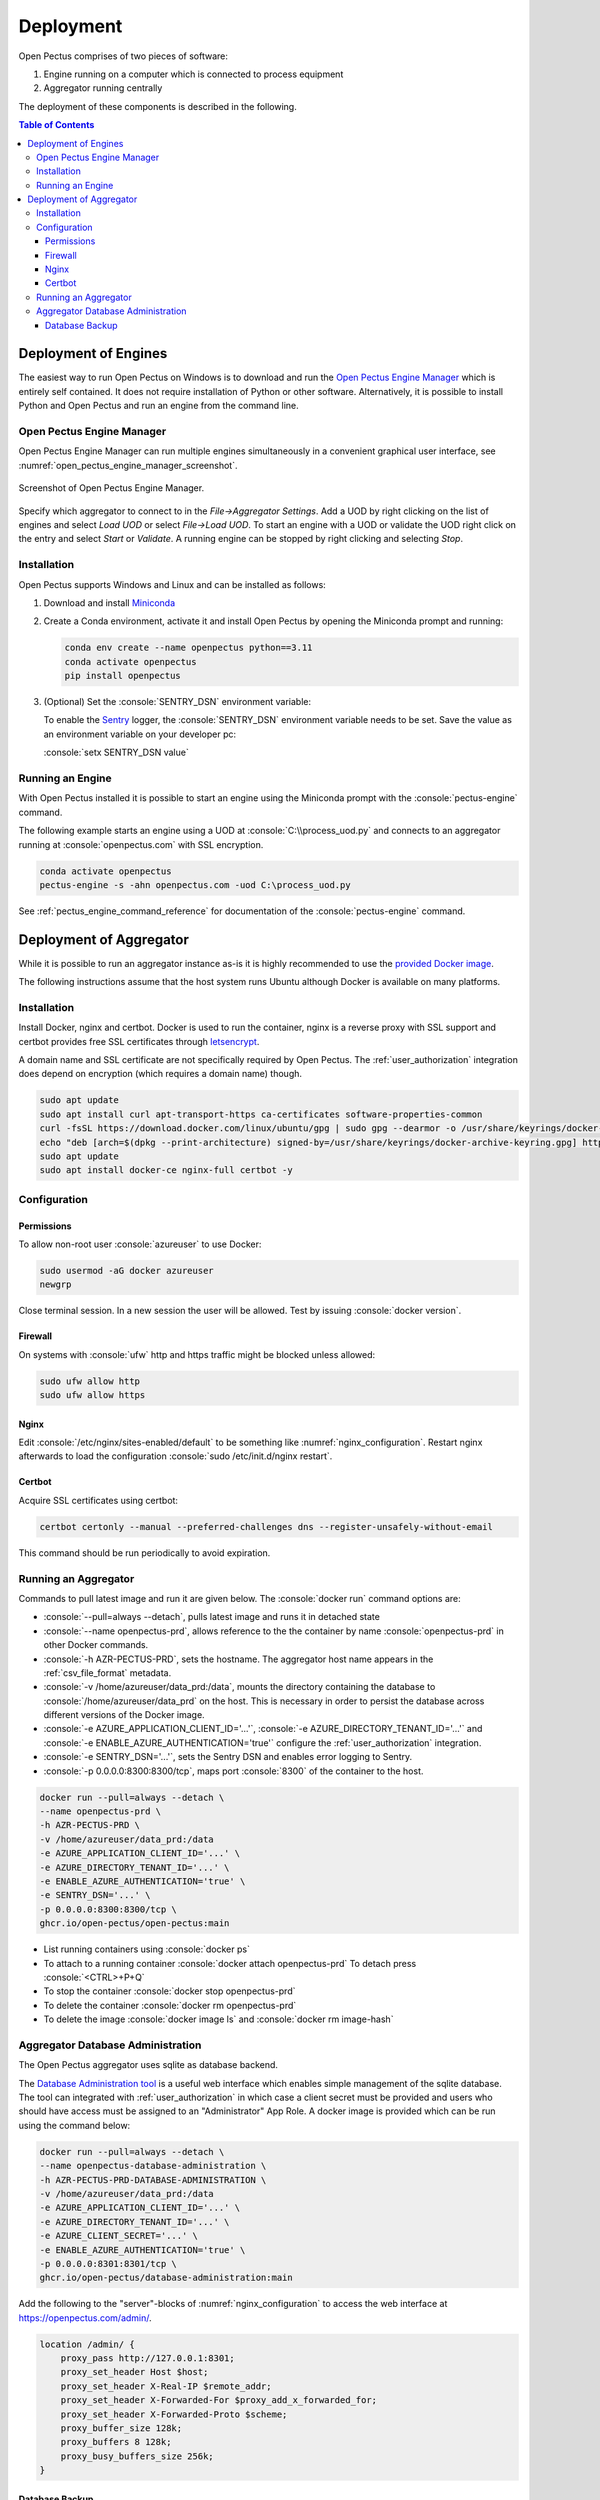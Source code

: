 .. role:: console(code)
   :language: console

Deployment
==========
Open Pectus comprises of two pieces of software:

#. Engine running on a computer which is connected to process equipment
#. Aggregator running centrally

The deployment of these components is described in the following.

.. contents:: Table of Contents
  :local:
  :depth: 3


Deployment of Engines
---------------------
.. _Miniconda: https://docs.conda.io/en/latest/miniconda.html
.. _Sentry: https://sentry.io
.. _Open Pectus Engine Manager: https://github.com/Open-Pectus/Engine-Manager-GUI/releases/download/release/Open.Pectus.Engine.Manager.exe


The easiest way to run Open Pectus on Windows is to download and run the `Open Pectus Engine Manager`_ which is entirely self contained. It does not require installation of Python or other software.
Alternatively, it is possible to install Python and Open Pectus and run an engine from the command line.

Open Pectus Engine Manager
^^^^^^^^^^^^^^^^^^^^^^^^^^
Open Pectus Engine Manager can run multiple engines simultaneously in a convenient graphical user interface, see :numref:`open_pectus_engine_manager_screenshot`.

.. _open_pectus_engine_manager_screenshot:
.. figure:: static/open-pectus-engine-manager-screenshot.png
   :class: no-scaled-link
   :align: center
   :width: 600 px
   :alt: Screenshot of Open Pectus Engine Manager user interface.

   Screenshot of Open Pectus Engine Manager.

Specify which aggregator to connect to in the `File→Aggregator Settings`.
Add a UOD by right clicking on the list of engines and select `Load UOD` or select `File→Load UOD`.
To start an engine with a UOD or validate the UOD right click on the entry and select `Start` or `Validate`.
A running engine can be stopped by right clicking and selecting `Stop`.

Installation
^^^^^^^^^^^^
Open Pectus supports Windows and Linux and can be installed as follows:

#. Download and install Miniconda_
#. Create a Conda environment, activate it and install Open Pectus by opening the Miniconda prompt and running:

   .. code-block:: console

      conda env create --name openpectus python==3.11
      conda activate openpectus
      pip install openpectus

#. (Optional) Set the :console:`SENTRY_DSN` environment variable:

   To enable the Sentry_ logger, the :console:`SENTRY_DSN` environment variable needs to be set.
   Save the value as an environment variable on your developer pc:

   :console:`setx SENTRY_DSN value`

Running an Engine
^^^^^^^^^^^^^^^^^
With Open Pectus installed it is possible to start an engine using the Miniconda prompt with the :console:`pectus-engine` command.

The following example starts an engine using a UOD at :console:`C:\\process_uod.py` and connects to an aggregator running at :console:`openpectus.com` with SSL encryption.

.. code-block:: console

   conda activate openpectus
   pectus-engine -s -ahn openpectus.com -uod C:\process_uod.py


See :ref:`pectus_engine_command_reference` for documentation of the :console:`pectus-engine` command.


Deployment of Aggregator
------------------------
.. _provided Docker image: https://github.com/Open-Pectus/Open-Pectus/pkgs/container/open-pectus

While it is possible to run an aggregator instance as-is it is highly recommended to use the `provided Docker image`_.

The following instructions assume that the host system runs Ubuntu although Docker is available on many platforms.

Installation
^^^^^^^^^^^^
.. _letsencrypt: https://letsencrypt.org/

Install Docker, nginx and certbot. Docker is used to run the container, nginx is a reverse proxy with SSL support and certbot provides free SSL certificates through letsencrypt_.

A domain name and SSL certificate are not specifically required by Open Pectus. The :ref:`user_authorization` integration does depend on encryption (which requires a domain name) though.

.. code-block:: console

   sudo apt update
   sudo apt install curl apt-transport-https ca-certificates software-properties-common
   curl -fsSL https://download.docker.com/linux/ubuntu/gpg | sudo gpg --dearmor -o /usr/share/keyrings/docker-archive-keyring.gpg
   echo "deb [arch=$(dpkg --print-architecture) signed-by=/usr/share/keyrings/docker-archive-keyring.gpg] https://download.docker.com/linux/ubuntu $(lsb_release -cs) stable" | sudo tee /etc/apt/sources.list.d/docker.list > /dev/null
   sudo apt update
   sudo apt install docker-ce nginx-full certbot -y

Configuration
^^^^^^^^^^^^^

Permissions
```````````
To allow non-root user :console:`azureuser` to use Docker:

.. code-block:: console

   sudo usermod -aG docker azureuser
   newgrp

Close terminal session. In a new session the user will be allowed. Test by issuing :console:`docker version`.

Firewall
````````
On systems with :console:`ufw` http and https traffic might be blocked unless allowed:

.. code-block:: console

   sudo ufw allow http
   sudo ufw allow https

Nginx
`````
Edit :console:`/etc/nginx/sites-enabled/default` to be something like :numref:`nginx_configuration`. Restart nginx afterwards to load the configuration :console:`sudo /etc/init.d/nginx restart`.


.. _nginx_configuration:
.. code-block:: yaml
   :caption: Nginx configuration :console:`/etc/nginx/sites-enabled/default`

    server {
        # Delete from here <--
        if ($host = openpectus.com) {
            return 301 https://$host$request_uri;
        } # managed by Certbot
        # --> to here if you do not use ssl.
        listen 80;
        server_name openpectus.com;
        location / {
            proxy_pass http://127.0.0.1:8300;
            # WebSocket support
            proxy_http_version 1.1;
            proxy_set_header Upgrade $http_upgrade;
            proxy_set_header Connection "upgrade";
            proxy_read_timeout 86400;
        }
    }

    server {
        listen 443 ssl;
        server_name openpectus.com;
        ssl_certificate /etc/letsencrypt/live/openpectus.com/fullchain.pem; # managed by Certbot
        ssl_certificate_key /etc/letsencrypt/live/openpectus.com/privkey.pem; # managed by Certbot
        location / {
            proxy_pass http://127.0.0.1:8300;
            # WebSocket support
            proxy_http_version 1.1;
            proxy_set_header Upgrade $http_upgrade;
            proxy_set_header Connection "upgrade";
            proxy_read_timeout 86400;
        }
    }

Certbot
```````
Acquire SSL certificates using certbot:

.. code-block:: console

   certbot certonly --manual --preferred-challenges dns --register-unsafely-without-email

This command should be run periodically to avoid expiration.

Running an Aggregator
^^^^^^^^^^^^^^^^^^^^^
Commands to pull latest image and run it are given below. The :console:`docker run` command options are:

* :console:`--pull=always --detach`, pulls latest image and runs it in detached state
* :console:`--name openpectus-prd`, allows reference to the the container by name :console:`openpectus-prd` in other Docker commands.
* :console:`-h AZR-PECTUS-PRD`, sets the hostname. The aggregator host name appears in the :ref:`csv_file_format` metadata.
* :console:`-v /home/azureuser/data_prd:/data`, mounts the directory containing the database to :console:`/home/azureuser/data_prd` on the host. This is necessary in order to persist the database across different versions of the Docker image.
* :console:`-e AZURE_APPLICATION_CLIENT_ID='...'`, :console:`-e AZURE_DIRECTORY_TENANT_ID='...'` and :console:`-e ENABLE_AZURE_AUTHENTICATION='true'` configure the :ref:`user_authorization` integration.
* :console:`-e SENTRY_DSN='...'`, sets the Sentry DSN and enables error logging to Sentry.
* :console:`-p 0.0.0.0:8300:8300/tcp`, maps port :console:`8300` of the container to the host.

.. code-block:: console

   docker run --pull=always --detach \
   --name openpectus-prd \
   -h AZR-PECTUS-PRD \
   -v /home/azureuser/data_prd:/data
   -e AZURE_APPLICATION_CLIENT_ID='...' \
   -e AZURE_DIRECTORY_TENANT_ID='...' \
   -e ENABLE_AZURE_AUTHENTICATION='true' \
   -e SENTRY_DSN='...' \
   -p 0.0.0.0:8300:8300/tcp \
   ghcr.io/open-pectus/open-pectus:main

* List running containers using :console:`docker ps`
* To attach to a running container :console:`docker attach openpectus-prd`
  To detach press :console:`<CTRL>+P+Q`
* To stop the container :console:`docker stop openpectus-prd`
* To delete the container :console:`docker rm openpectus-prd`
* To delete the image :console:`docker image ls` and :console:`docker rm image-hash`


Aggregator Database Administration
^^^^^^^^^^^^^^^^^^^^^^^^^^^^^^^^^^
.. _Database Administration tool: https://github.com/Open-Pectus/Database-Administration

The Open Pectus aggregator uses sqlite as database backend.

The `Database Administration tool`_ is a useful web interface which enables simple management of the sqlite database. The tool can integrated with :ref:`user_authorization` in which case a client secret must be provided and users who should have access must be assigned to an "Administrator" App Role.
A docker image is provided which can be run using the command below:

.. code-block:: console

   docker run --pull=always --detach \
   --name openpectus-database-administration \
   -h AZR-PECTUS-PRD-DATABASE-ADMINISTRATION \
   -v /home/azureuser/data_prd:/data
   -e AZURE_APPLICATION_CLIENT_ID='...' \
   -e AZURE_DIRECTORY_TENANT_ID='...' \
   -e AZURE_CLIENT_SECRET='...' \
   -e ENABLE_AZURE_AUTHENTICATION='true' \
   -p 0.0.0.0:8301:8301/tcp \
   ghcr.io/open-pectus/database-administration:main

Add the following to the "server"-blocks of :numref:`nginx_configuration` to access the web interface at https://openpectus.com/admin/.

.. code-block:: yaml

    location /admin/ {
        proxy_pass http://127.0.0.1:8301;
        proxy_set_header Host $host;
        proxy_set_header X-Real-IP $remote_addr;
        proxy_set_header X-Forwarded-For $proxy_add_x_forwarded_for;
        proxy_set_header X-Forwarded-Proto $scheme;
        proxy_buffer_size 128k;
        proxy_buffers 8 128k;
        proxy_busy_buffers_size 256k;
    }

Database Backup
```````````````

It is possible to do a database backup of a running aggregator by executing the following command on the host running the Docker container:

.. code-block:: console
   
   sqlite3 /home/azureuser/data_prd/open_pectus_aggregator.sqlite3 ".backup '/home/azureuser/tmp.sqlite3'"; mv /home/azureuser/tmp.sqlite3 /home/azureuser/open_pectus_aggregator_prd-$(date +"%Y-%m-%d").sqlite3

A cron job can be configured to make a backup on a daily basis and only keep the last 30 copies. Create the folder :console:`/home/user/data_prd_backup`, edit the cron table with :console:`crontab -e` and add the following:

.. code-block:: console
   
   5 4 * * * sqlite3 /home/azureuser/data_prd/open_pectus_aggregator.sqlite3 ".backup '/home/azureuser/tmp.sqlite3'"; mv /home/azureuser/tmp.sqlite3 /home/azureuser/data_prd_backup/open_pectus_aggregator_prd-$(date +"%Y-%m-%d").sqlite3
   5 5 * * * rm -f $(ls -1t /home/azureuser/data_prd_backup/ | tail -n +31)